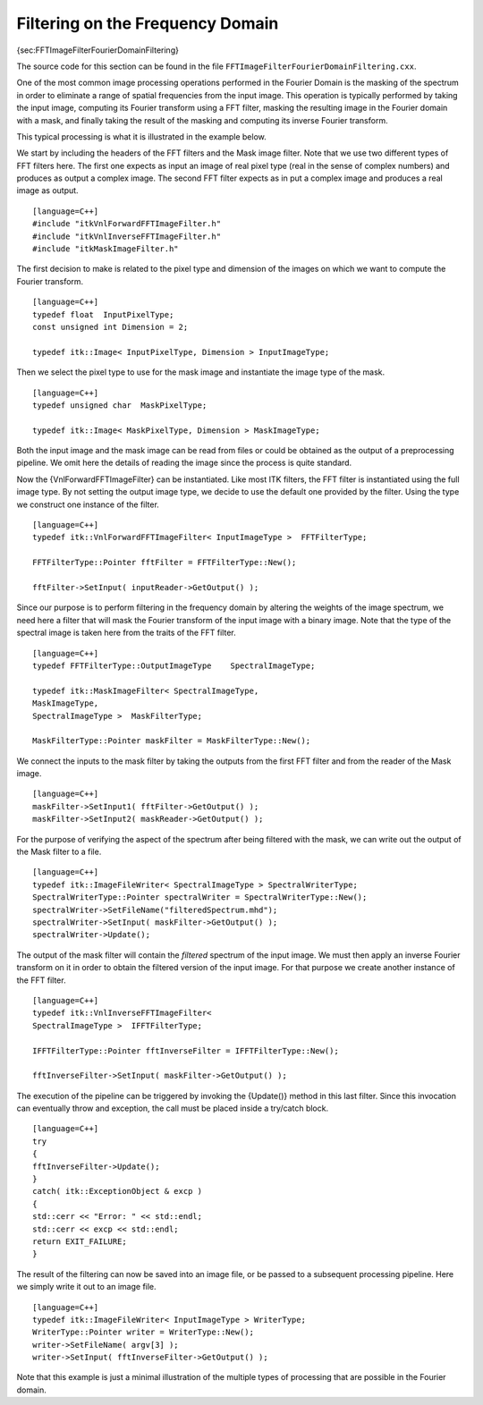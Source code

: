 Filtering on the Frequency Domain
~~~~~~~~~~~~~~~~~~~~~~~~~~~~~~~~~

{sec:FFTImageFilterFourierDomainFiltering}

The source code for this section can be found in the file
``FFTImageFilterFourierDomainFiltering.cxx``.

One of the most common image processing operations performed in the
Fourier Domain is the masking of the spectrum in order to eliminate a
range of spatial frequencies from the input image. This operation is
typically performed by taking the input image, computing its Fourier
transform using a FFT filter, masking the resulting image in the Fourier
domain with a mask, and finally taking the result of the masking and
computing its inverse Fourier transform.

This typical processing is what it is illustrated in the example below.

We start by including the headers of the FFT filters and the Mask image
filter. Note that we use two different types of FFT filters here. The
first one expects as input an image of real pixel type (real in the
sense of complex numbers) and produces as output a complex image. The
second FFT filter expects as in put a complex image and produces a real
image as output.

::

    [language=C++]
    #include "itkVnlForwardFFTImageFilter.h"
    #include "itkVnlInverseFFTImageFilter.h"
    #include "itkMaskImageFilter.h"

The first decision to make is related to the pixel type and dimension of
the images on which we want to compute the Fourier transform.

::

    [language=C++]
    typedef float  InputPixelType;
    const unsigned int Dimension = 2;

    typedef itk::Image< InputPixelType, Dimension > InputImageType;

Then we select the pixel type to use for the mask image and instantiate
the image type of the mask.

::

    [language=C++]
    typedef unsigned char  MaskPixelType;

    typedef itk::Image< MaskPixelType, Dimension > MaskImageType;

Both the input image and the mask image can be read from files or could
be obtained as the output of a preprocessing pipeline. We omit here the
details of reading the image since the process is quite standard.

Now the {VnlForwardFFTImageFilter} can be instantiated. Like most ITK
filters, the FFT filter is instantiated using the full image type. By
not setting the output image type, we decide to use the default one
provided by the filter. Using the type we construct one instance of the
filter.

::

    [language=C++]
    typedef itk::VnlForwardFFTImageFilter< InputImageType >  FFTFilterType;

    FFTFilterType::Pointer fftFilter = FFTFilterType::New();

    fftFilter->SetInput( inputReader->GetOutput() );

Since our purpose is to perform filtering in the frequency domain by
altering the weights of the image spectrum, we need here a filter that
will mask the Fourier transform of the input image with a binary image.
Note that the type of the spectral image is taken here from the traits
of the FFT filter.

::

    [language=C++]
    typedef FFTFilterType::OutputImageType    SpectralImageType;

    typedef itk::MaskImageFilter< SpectralImageType,
    MaskImageType,
    SpectralImageType >  MaskFilterType;

    MaskFilterType::Pointer maskFilter = MaskFilterType::New();

We connect the inputs to the mask filter by taking the outputs from the
first FFT filter and from the reader of the Mask image.

::

    [language=C++]
    maskFilter->SetInput1( fftFilter->GetOutput() );
    maskFilter->SetInput2( maskReader->GetOutput() );

For the purpose of verifying the aspect of the spectrum after being
filtered with the mask, we can write out the output of the Mask filter
to a file.

::

    [language=C++]
    typedef itk::ImageFileWriter< SpectralImageType > SpectralWriterType;
    SpectralWriterType::Pointer spectralWriter = SpectralWriterType::New();
    spectralWriter->SetFileName("filteredSpectrum.mhd");
    spectralWriter->SetInput( maskFilter->GetOutput() );
    spectralWriter->Update();

The output of the mask filter will contain the *filtered* spectrum of
the input image. We must then apply an inverse Fourier transform on it
in order to obtain the filtered version of the input image. For that
purpose we create another instance of the FFT filter.

::

    [language=C++]
    typedef itk::VnlInverseFFTImageFilter<
    SpectralImageType >  IFFTFilterType;

    IFFTFilterType::Pointer fftInverseFilter = IFFTFilterType::New();

    fftInverseFilter->SetInput( maskFilter->GetOutput() );

The execution of the pipeline can be triggered by invoking the
{Update()} method in this last filter. Since this invocation can
eventually throw and exception, the call must be placed inside a
try/catch block.

::

    [language=C++]
    try
    {
    fftInverseFilter->Update();
    }
    catch( itk::ExceptionObject & excp )
    {
    std::cerr << "Error: " << std::endl;
    std::cerr << excp << std::endl;
    return EXIT_FAILURE;
    }

The result of the filtering can now be saved into an image file, or be
passed to a subsequent processing pipeline. Here we simply write it out
to an image file.

::

    [language=C++]
    typedef itk::ImageFileWriter< InputImageType > WriterType;
    WriterType::Pointer writer = WriterType::New();
    writer->SetFileName( argv[3] );
    writer->SetInput( fftInverseFilter->GetOutput() );

Note that this example is just a minimal illustration of the multiple
types of processing that are possible in the Fourier domain.
